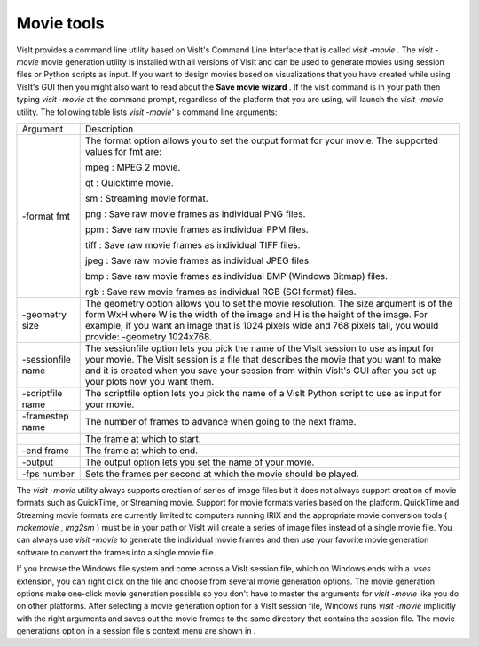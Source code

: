 Movie tools
-----------

VisIt provides a command line utility based on VisIt's Command Line Interface that is called
*visit -movie*
. The
*visit -movie*
movie generation utility is installed with all versions of VisIt and can be used to generate movies using session files or Python scripts as input. If you want to design movies based on visualizations that you have created while using VisIt's GUI then you might also want to read about the
**Save movie wizard**
. If the visit command is in your path then typing
*visit -movie*
at the command prompt, regardless of the platform that you are using, will launch the
*visit -movie*
utility. The following table lists
*visit -movie'*
s command line arguments:

+-------------------+---------------------------------------------------------------------------------------------------------------------------------------------------------------------------------------------------------------------------------------------------------------------------------------------------+
| Argument          | Description                                                                                                                                                                                                                                                                                       |
|                   |                                                                                                                                                                                                                                                                                                   |
+-------------------+---------------------------------------------------------------------------------------------------------------------------------------------------------------------------------------------------------------------------------------------------------------------------------------------------+
| -format fmt       | The format option allows you to set the output format for your movie. The supported values for fmt are:                                                                                                                                                                                           |
|                   |                                                                                                                                                                                                                                                                                                   |
|                   | mpeg : MPEG 2 movie.                                                                                                                                                                                                                                                                              |
|                   |                                                                                                                                                                                                                                                                                                   |
|                   | qt                                                                                                                                                                                                                                                                                                |
|                   | : Quicktime movie.                                                                                                                                                                                                                                                                                |
|                   |                                                                                                                                                                                                                                                                                                   |
|                   | sm                                                                                                                                                                                                                                                                                                |
|                   | : Streaming movie format.                                                                                                                                                                                                                                                                         |
|                   |                                                                                                                                                                                                                                                                                                   |
|                   | png : Save raw movie frames as individual PNG files.                                                                                                                                                                                                                                              |
|                   |                                                                                                                                                                                                                                                                                                   |
|                   | ppm                                                                                                                                                                                                                                                                                               |
|                   | : Save raw movie frames as individual PPM files.                                                                                                                                                                                                                                                  |
|                   |                                                                                                                                                                                                                                                                                                   |
|                   | tiff : Save raw movie frames as individual TIFF files.                                                                                                                                                                                                                                            |
|                   |                                                                                                                                                                                                                                                                                                   |
|                   | jpeg : Save raw movie frames as individual JPEG files.                                                                                                                                                                                                                                            |
|                   |                                                                                                                                                                                                                                                                                                   |
|                   | bmp                                                                                                                                                                                                                                                                                               |
|                   | : Save raw movie frames as individual BMP (Windows Bitmap) files.                                                                                                                                                                                                                                 |
|                   |                                                                                                                                                                                                                                                                                                   |
|                   | rgb                                                                                                                                                                                                                                                                                               |
|                   | : Save raw movie frames as individual RGB (SGI format) files.                                                                                                                                                                                                                                     |
|                   |                                                                                                                                                                                                                                                                                                   |
+-------------------+---------------------------------------------------------------------------------------------------------------------------------------------------------------------------------------------------------------------------------------------------------------------------------------------------+
| -geometry size    | The geometry option allows you to set the movie resolution. The size argument is of the form WxH where W is the width of the image and H is the height of the image. For example, if you want an image that is 1024 pixels wide and 768 pixels tall, you would provide: -geometry 1024x768.       |
|                   |                                                                                                                                                                                                                                                                                                   |
+-------------------+---------------------------------------------------------------------------------------------------------------------------------------------------------------------------------------------------------------------------------------------------------------------------------------------------+
| -sessionfile name | The sessionfile option lets you pick the name of the VisIt session to use as input for your movie. The VisIt session is a file that describes the movie that you want to make and it is created when you save your session from within VisIt's GUI after you set up your plots how you want them. |
|                   |                                                                                                                                                                                                                                                                                                   |
+-------------------+---------------------------------------------------------------------------------------------------------------------------------------------------------------------------------------------------------------------------------------------------------------------------------------------------+
| -scriptfile name  | The scriptfile option lets you pick the name of a VisIt Python script to use as input for your movie.                                                                                                                                                                                             |
|                   |                                                                                                                                                                                                                                                                                                   |
+-------------------+---------------------------------------------------------------------------------------------------------------------------------------------------------------------------------------------------------------------------------------------------------------------------------------------------+
| -framestep name   | The number of frames to advance when going to the next frame.                                                                                                                                                                                                                                     |
|                   |                                                                                                                                                                                                                                                                                                   |
+-------------------+---------------------------------------------------------------------------------------------------------------------------------------------------------------------------------------------------------------------------------------------------------------------------------------------------+
|                   | The frame at which to start.                                                                                                                                                                                                                                                                      |
|                   |                                                                                                                                                                                                                                                                                                   |
+-------------------+---------------------------------------------------------------------------------------------------------------------------------------------------------------------------------------------------------------------------------------------------------------------------------------------------+
| -end frame        | The frame at which to end.                                                                                                                                                                                                                                                                        |
|                   |                                                                                                                                                                                                                                                                                                   |
+-------------------+---------------------------------------------------------------------------------------------------------------------------------------------------------------------------------------------------------------------------------------------------------------------------------------------------+
| -output           | The output option lets you set the name of your movie.                                                                                                                                                                                                                                            |
|                   |                                                                                                                                                                                                                                                                                                   |
+-------------------+---------------------------------------------------------------------------------------------------------------------------------------------------------------------------------------------------------------------------------------------------------------------------------------------------+
| -fps number       | Sets the frames per second at which the movie should be played.                                                                                                                                                                                                                                   |
|                   |                                                                                                                                                                                                                                                                                                   |
+-------------------+---------------------------------------------------------------------------------------------------------------------------------------------------------------------------------------------------------------------------------------------------------------------------------------------------+


The
*visit -movie*
utility always supports creation of series of image files but it does not always support creation of movie formats such as QuickTime, or Streaming movie. Support for movie formats varies based on the platform. QuickTime and Streaming movie formats are currently limited to computers running IRIX and the appropriate movie conversion tools (
*makemovie*
,
*img2sm*
) must be in your path or VisIt will create a series of image files instead of a single movie file. You can always
use
*visit -movie*
to generate the individual movie frames and then use your favorite movie generation software to convert the frames into a single movie file.

If you browse the Windows file system and come across a VisIt session file, which on Windows ends with a
*.vses*
extension, you can right click on the file and choose from several movie generation options. The movie generation options make one-click movie generation possible so you don't have to master the arguments for
*visit -movie*
like you do on other platforms. After selecting a movie generation option for a VisIt session file, Windows runs
*visit -movie*
implicitly with the right arguments and saves out the movie frames to the same directory that
contains the session file. The movie generations option in a session file's context menu are shown in
.
